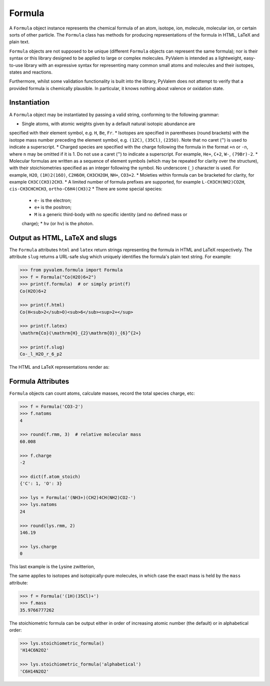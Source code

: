 Formula
*******

A ``Formula`` object instance represents the chemical formula of an atom, isotope, ion,
molecule, molecular ion, or certain sorts of other particle.
The ``Formula`` class has methods for producing representations of the formula in HTML,
LaTeX and plain text.

``Formula`` objects are not supposed to be unique (different ``Formula`` objects can
represent the same formula); nor is their syntax or this library designed to be applied
to large or complex molecules.
PyValem is intended as a lightweight, easy-to-use library with an expressive syntax
for representing many common small atoms and molecules and their isotopes,
states and reactions.

Furthermore, whilst some validation functionality is built into the library,
PyValem does not attempt to verify that a provided formula is chemically plausible.
In particular, it knows nothing about valence or oxidation state.


Instantiation
=============

A ``Formula`` object may be instantiated by passing a valid string, conforming to the
following grammar:

* Single atoms, with atomic weights given by a default natural isotopic abundance are
specified with their element symbol, e.g. ``H``, ``Be``, ``Fr``.
* Isotopes are specified in parentheses (round brackets) with the isotope mass number
preceding the element symbol, e.g. ``(12C)``, ``(35Cl)``, ``(235U)``.
Note that no caret (``^``) is used to indicate a superscript.
* Charged species are specified with the charge following the formula in the format
``+n`` or ``-n``, where ``n`` may be omitted if it is 1.
Do not use a caret (``^``) to indicate a superscript.
For example, ``He+``, ``C+2``, ``W-``, ``(79Br)-2``.
* Molecular formulas are written as a sequence of element symbols (which may be
repeated for clarity over the structure), with their stoichiometries specified as
an integer following the symbol. No underscore (``_``) character is used.
For example, ``H2O``, ``(1H)2(16O)``, ``C2H6OH``, ``CH3CH2OH``, ``NH+``, ``CO3+2``.
* Moieties within formula can be bracketed for clarity, for example ``CH3C(CH3)2CH3``.
* A limited number of formula prefixes are supported, for example ``L-CH3CH(NH2)CO2H``,
``cis-CH3CHCHCH3``, ``ortho-C6H4(CH3)2``
* There are some special species:
  * ``e-`` is the electron;
  * ``e+`` is the positron;
  * ``M`` is a generic third-body with no specific identity (and no defined mass or
  charge);
  * ``hν`` (or ``hv``) is the photon.


Output as HTML, LaTeX and slugs
===============================

The ``Formula`` attributes ``html`` and ``latex`` return strings representing the
formula in HTML and LaTeX respectively.
The attribute ``slug`` returns a URL-safe slug which uniquely identifies the
formula's plain text string. For example:

.. code-block:: pycon

    >>> from pyvalem.formula import Formula
    >>> f = Formula("Co(H2O)6+2")
    >>> print(f.formula)  # or simply print(f)
    Co(H2O)6+2

    >>> print(f.html)
    Co(H<sub>2</sub>O)<sub>6</sub><sup>2+</sup>

    >>> print(f.latex)
    \mathrm{Co}(\mathrm{H}_{2}\mathrm{O})_{6}^{2+}

    >>> print(f.slug)
    Co-_l_H2O_r_6_p2

The HTML and LaTeX representations render as:

.. raw:: html

    Co(H<sub>2</sub>O)<sub>6</sub><sup>2+</sup>

.. raw:: latex

    $\mathrm{Co}(\mathrm{H}_{2}\mathrm{O})_{6}^{2+}$


Formula Attributes
==================

``Formula`` objects can count atoms, calculate masses, record the total species charge,
etc:

.. code-block:: pycon

    >>> f = Formula('CO3-2')
    >>> f.natoms
    4

    >>> round(f.rmm, 3)  # relative molecular mass
    60.008

    >>> f.charge
    -2

    >>> dict(f.atom_stoich)
    {'C': 1, 'O': 3}

    >>> lys = Formula('(NH3+)(CH2)4CH(NH2)CO2-')
    >>> lys.natoms
    24

    >>> round(lys.rmm, 2)
    146.19

    >>> lys.charge
    0

This last example is the Lysine zwitterion,

.. raw:: html

    (NH<sub>3</sub><sup>+</sup>)(CH<sub>2</sub>)<sub>4</sub>CH(NH<sub>2</sub>)CO<sub>2</sub><sup>-</sup>

.. raw:: latex

    $(\mathrm{N}\mathrm{H}_{3}^{+})(\mathrm{C}\mathrm{H}_{2})_{4}\mathrm{C}\mathrm{H}(\mathrm{N}\mathrm{H}_{2})\mathrm{C}\mathrm{O}_{2}^{-}$

The same applies to isotopes and isotopically-pure molecules, in which case the exact
mass is held by the ``mass`` attribute:

.. code-block:: pycon

    >>> f = Formula('(1H)(35Cl)+')
    >>> f.mass
    35.9766777262

The stoichiometric formula can be output either in order of increasing atomic number
(the default) or in alphabetical order:

.. code-block:: pycon

    >>> lys.stoichiometric_formula()
    'H14C6N2O2'

    >>> lys.stoichiometric_formula('alphabetical')
    'C6H14N2O2'
